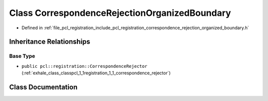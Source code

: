 .. _exhale_class_classpcl_1_1registration_1_1_correspondence_rejection_organized_boundary:

Class CorrespondenceRejectionOrganizedBoundary
==============================================

- Defined in :ref:`file_pcl_registration_include_pcl_registration_correspondence_rejection_organized_boundary.h`


Inheritance Relationships
-------------------------

Base Type
*********

- ``public pcl::registration::CorrespondenceRejector`` (:ref:`exhale_class_classpcl_1_1registration_1_1_correspondence_rejector`)


Class Documentation
-------------------


.. doxygenclass:: pcl::registration::CorrespondenceRejectionOrganizedBoundary
   :members:
   :protected-members:
   :undoc-members: